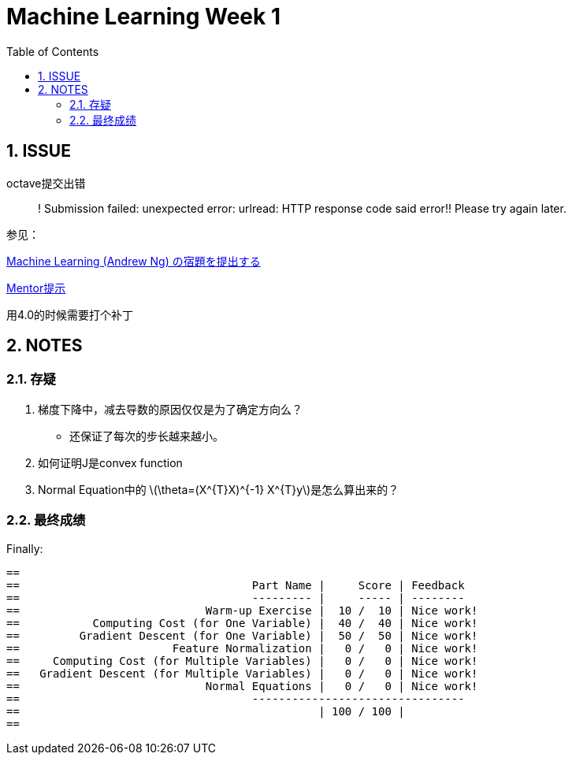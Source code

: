 = Machine Learning Week 1
:icons: font
:toc: left
:stem: latexmath
:numbered:
:source-highlighter: prettify

== ISSUE

octave提交出错::
! Submission failed: unexpected error: urlread: HTTP response code said error!! Please try again later.

参见：

http://qiita.com/junkoda/items/4fd7eb8b3920c4bb78d9[Machine Learning (Andrew Ng) の宿題を提出する]

https://www.coursera.org/learn/machine-learning/discussions/vgCyrQoMEeWv5yIAC00Eog[Mentor提示]

用4.0的时候需要打个补丁

== NOTES


=== 存疑

. 梯度下降中，减去导数的原因仅仅是为了确定方向么？

  * 还保证了每次的步长越来越小。

. 如何证明J是convex function

. Normal Equation中的 latexmath:[\theta=(X^{T}X)^{-1} X^{T}y]是怎么算出来的？


=== 最终成绩
Finally:

[code]
----
==
==                                   Part Name |     Score | Feedback
==                                   --------- |     ----- | --------
==                            Warm-up Exercise |  10 /  10 | Nice work!
==           Computing Cost (for One Variable) |  40 /  40 | Nice work!
==         Gradient Descent (for One Variable) |  50 /  50 | Nice work!
==                       Feature Normalization |   0 /   0 | Nice work!
==     Computing Cost (for Multiple Variables) |   0 /   0 | Nice work!
==   Gradient Descent (for Multiple Variables) |   0 /   0 | Nice work!
==                            Normal Equations |   0 /   0 | Nice work!
==                                   --------------------------------
==                                             | 100 / 100 |
==
----
